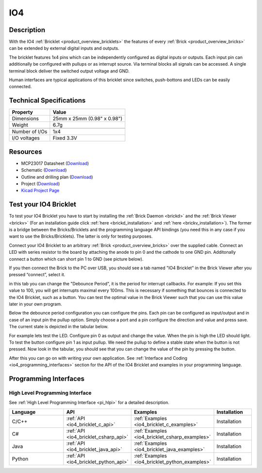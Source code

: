 .. _io4_bricklet:

IO4
===


.. raw:: html

	{% from "macros.html" import tfdocstart, tfdocimg, tfdocend %}
	{{ tfdocstart() }}
	{{ 
	    tfdocimg("Bricklets/bricklet_io4_tilted_350.jpg", 
	             "Bricklets/bricklet_io4_tilted_100.jpg", 
	             "Bricklets/bricklet_io4_tilted_800.jpg", 
	             "IO-4 Bricklet") 
	}}
	{{ 
	    tfdocimg("Bricklets/bricklet_io4_vertical_350.jpg", 
	             "Bricklets/bricklet_io4_vertical_100.jpg", 
	             "Bricklets/bricklet_io4_vertical_800.jpg", 
	             "IO-4 Bricklet") 
	}}
	{{ 
	    tfdocimg("Bricklets/bricklet_io4_horizontal_350.jpg", 
	             "Bricklets/bricklet_io4_horizontal_100.jpg", 
	             "Bricklets/bricklet_io4_horizontal_800.jpg", 
	             "IO-4 Bricklet") 
	}}
	{{ 
	    tfdocimg("Bricklets/bricklet_io4_master_350.jpg", 
	             "Bricklets/bricklet_io4_master_100.jpg", 
	             "Bricklets/bricklet_io4_master_1200.jpg", 
	             "IO-4 Bricklet with Master Brick") 
	}}
	{{ 
	    tfdocimg("Bricklets/bricklet_io4_brickv_350.jpg", 
	             "Bricklets/bricklet_io4_brickv_100.jpg", 
	             "Bricklets/bricklet_io4_brickv.jpg", 
	             "Brick Viewer screenshot") 
	}}
	{{ 
	    tfdocimg("Dimensions/io4_bricklet_dimensions_350.png", 
	             "Dimensions/io4_bricklet_dimensions_100.png", 
	             "Dimensions/io4_bricklet_dimensions.png", 
	             "Outline and drilling plan") 
	}}
	{{ tfdocend() }}


Description
-----------

With the IO4 :ref:`Bricklet <product_overview_bricklets>` the features of
every :ref:`Brick <product_overview_bricks>` can be extended by external digital inputs 
and outputs.

The bricklet features 1x4 pins which can be independently configured as
digital inputs or outputs. Each input pin can additionally be configured with
pullups or as interrupt source. 
Via terminal blocks all signals can be accessed.
A single terminal block deliver the switched output voltage and GND. 

Human interfaces are typical applications of this bricklet since switches, push-bottons and
LEDs can be easily connected.

Technical Specifications
------------------------

================================  ============================================================
Property                          Value
================================  ============================================================
Dimensions                        25mm x 25mm (0.98" x 0.98")
Weight                            6.7g
--------------------------------  ------------------------------------------------------------
--------------------------------  ------------------------------------------------------------
Number of I/Os                    1x4
I/O voltages                      Fixed 3.3V
================================  ============================================================

Resources
---------

* MCP23017 Datasheet (`Download <https://github.com/Tinkerforge/io16-bricklet/raw/master/datasheets/MCP23017.pdf>`__)
* Schematic (`Download <https://github.com/Tinkerforge/io4-bricklet/raw/master/hardware/io-4-schematic.pdf>`__)
* Outline and drilling plan (`Download <../../_images/Dimensions/io4_bricklet_dimensions.png>`__)
* Project (`Download <https://github.com/Tinkerforge/io4-bricklet/zipball/master>`__)
* `Kicad Project Page <http://kicad.sourceforge.net/>`__



.. _io4_bricklet_test:

Test your IO4 Bricklet
----------------------

To test your IO4 Bricklet you have to start by installing the
:ref:`Brick Daemon <brickd>` and the :ref:`Brick Viewer <brickv>`
(For an installation guide click :ref:`here <brickd_installation>`
and :ref:`here <brickv_installation>`).
The former is a bridge between the Bricks/Bricklets and the programming
language API bindings (you need this in any case if you want to use the
Bricks/Bricklets). The latter is only for testing purposes.

Connect your IO4 Bricklet to an arbitrary 
:ref:`Brick <product_overview_bricks>` over the supplied cable.
Connect an LED with series resistor to the board
by attaching the anode to pin 0 and the cathode to one GND pin.
Additonally connect a button which can short pin 1 to GND
(see picture below).

.. image:: /Images/Bricklets/bricklet_io4_master_600.jpg
   :scale: 100 %
   :alt: Master Brick with connected IO4 Bricklet
   :align: center
   :target: ../../_images/Bricklets/bricklet_io4_master_1200.jpg

If you then connect the Brick to the PC over USB, you should see a tab named 
"IO4 Bricklet" in the Brick Viewer after you pressed “connect”, select it.

.. image:: /Images/Bricklets/bricklet_io4_brickv.jpg
   :scale: 100 %
   :alt: Brickv view of the IO4 Bricklet
   :align: center
   :target: ../../_images/Bricklets/bricklet_io4_brickv.jpg


in this tab you can change the "Debounce Period", 
it is the period for interrupt callbacks. 
For example: If you set this value to 100, you will get interrupts
maximal every 100ms. This is necessary if something that bounces is
connected to the IO4 Bricklet, such as a button. You can test the optimal
value in the Brick Viewer such that you can use this value later in your
own program.

Below the debounce period configuration you can configure the pins.
Each pin can be configured as input/output and in case of an input pin 
the pullup option.
Simply choose a port and a pin configure the direction and value and press 
save. The current state is depicted in the tabular below.

For example lets test the LED. Configure pin 0 as output and change 
the value. When the pin is high the LED should light. To test the button 
configure pin 1 as input pullup. We need the pullup to define a stable
state when the button is not pressed. Now look in the tabular, you should
see that you can change the value of the pin by pressing the button.

After this you can go on with writing your own application.
See :ref:`Interface and Coding <io4_programming_interfaces>` section for the API of
the IO4 Bricklet and examples in your programming language.

.. _io4_programming_interfaces:

Programming Interfaces
----------------------

High Level Programming Interface
^^^^^^^^^^^^^^^^^^^^^^^^^^^^^^^^

See :ref:`High Level Programming Interface <pi_hlpi>` for a detailed description.

.. csv-table::
   :header: "Language", "API", "Examples", "Installation"
   :widths: 25, 8, 15, 12

   "C/C++", ":ref:`API <io4_bricklet_c_api>`", ":ref:`Examples <io4_bricklet_c_examples>`", "Installation"
   "C#", ":ref:`API <io4_bricklet_csharp_api>`", ":ref:`Examples <io4_bricklet_csharp_examples>`", "Installation"
   "Java", ":ref:`API <io4_bricklet_java_api>`", ":ref:`Examples <io4_bricklet_java_examples>`", "Installation"
   "Python", ":ref:`API <io4_bricklet_python_api>`", ":ref:`Examples <io4_bricklet_python_examples>`", "Installation"


